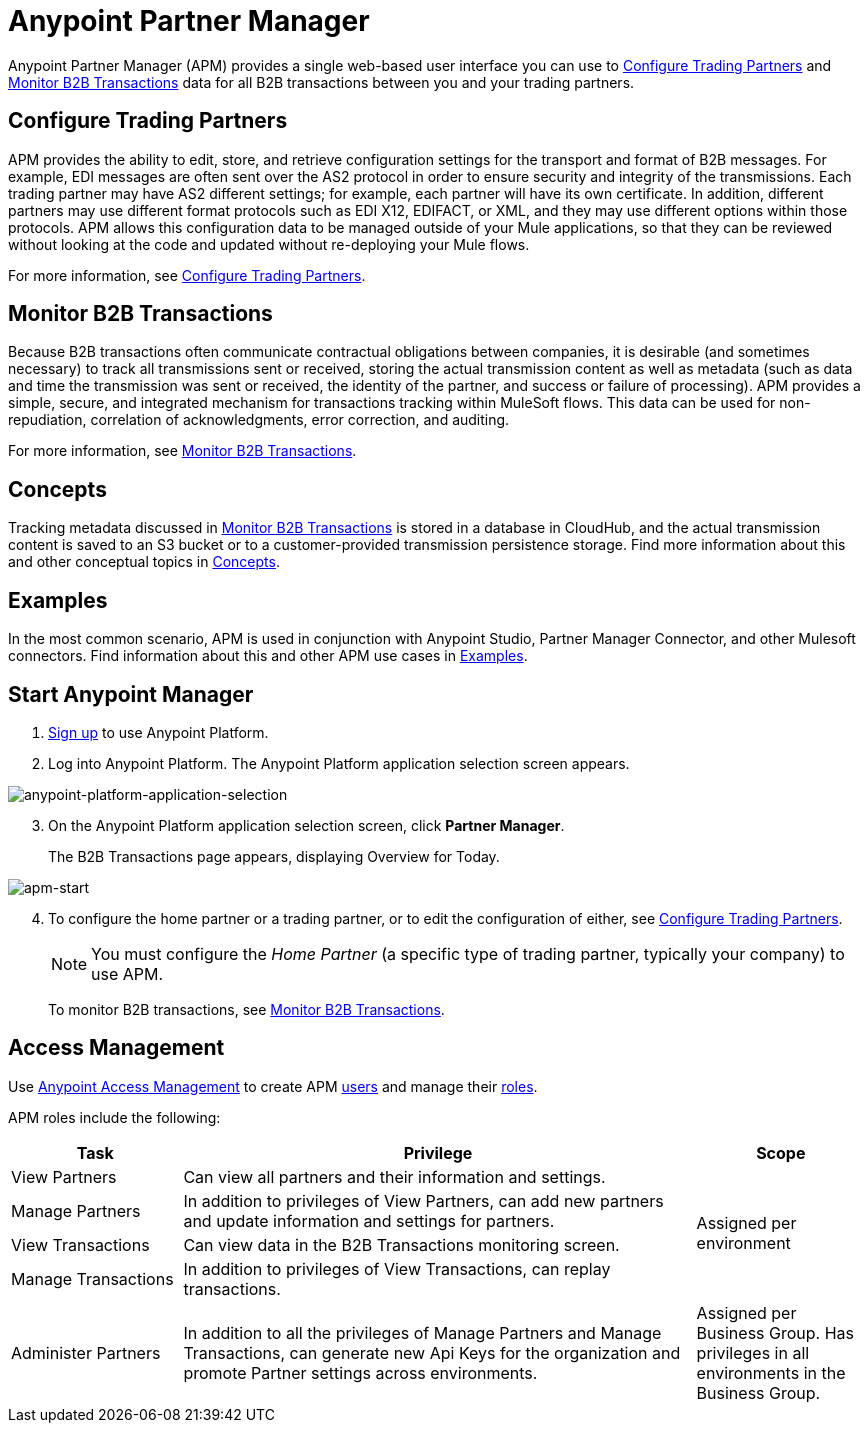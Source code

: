 = Anypoint Partner Manager
:keywords: b2b, introduction, portal, partner, manager

Anypoint Partner Manager (APM) provides a single web-based user interface you can use to <<Configure Trading Partners>> and <<Monitor B2B Transactions>> data for all B2B transactions between you and your trading partners.

== Configure Trading Partners

APM provides the ability to edit, store, and retrieve configuration settings for the transport and format of B2B messages. For example, EDI messages are often sent over the AS2 protocol in order to ensure security and integrity of the transmissions. Each trading partner may have AS2 different settings; for example, each partner will have its own certificate. In addition, different partners may use different format protocols such as EDI X12, EDIFACT, or XML, and they may use different options within those protocols. APM allows this configuration data to be managed outside of your Mule applications, so that they can be reviewed without looking at the code and updated without re-deploying your Mule flows.

For more information, see link:/anypoint-b2b/configure-trading-partners[Configure Trading Partners].


== Monitor B2B Transactions

Because B2B transactions often communicate contractual obligations between companies, it is desirable (and sometimes necessary) to track all transmissions sent or received, storing the actual transmission content as well as metadata (such as data and time the transmission was sent or received, the identity of the partner, and success or failure of processing). APM provides a simple, secure, and integrated mechanism for transactions tracking within MuleSoft flows. This data can be used for non-repudiation, correlation of acknowledgments, error correction, and auditing.

For more information, see link:/anypoint-b2b/monitor-b2b-transactions[Monitor B2B Transactions].

== Concepts

Tracking metadata discussed in <<Monitor B2B Transactions>> is stored in a database in CloudHub, and the actual transmission content is saved to an S3 bucket or to a customer-provided transmission persistence storage. Find more information about this and other conceptual topics in
link:/anypoint-b2b/anypoint-partner-manager-concepts[Concepts].

== Examples

In the most common scenario, APM is used in conjunction with Anypoint Studio, Partner Manager Connector, and other Mulesoft connectors. Find information about this and other APM use cases in link:/anypoint-b2b/examples[Examples].

== Start Anypoint Manager

. link:https://anypoint.mulesoft.com/apiplatform[Sign up] to use Anypoint Platform.
. Log into Anypoint Platform. The Anypoint Platform application selection screen appears.

image::anypoint-platform-application-selection.png[anypoint-platform-application-selection]

[start=3]

. On the Anypoint Platform application selection screen, click *Partner Manager*.
+
The B2B Transactions page appears, displaying Overview for Today.

[[img-apm-start]]

image::apm-start.png[apm-start, B2B Transactions Page]

[start=4]

. To configure the home partner or a trading partner, or to edit the configuration of either, see link:/anypoint-b2b/configure-trading-partners[Configure Trading Partners].
+
NOTE: You must configure the _Home Partner_ (a specific type of trading partner, typically your company) to use APM.
+
To monitor B2B transactions, see link:/anypoint-b2b/monitor-b2b-transactions[Monitor B2B Transactions].


== Access Management

Use link:/anypoint-b2b/anypoint-access-management[Anypoint Access Management] to create APM  link:/anypoint-b2b/anypoint-access-management[users] and manage their link:/access-management/roles[roles].

APM roles include the following:

[%header,cols="1,3,1"]
|===
|Task |Privilege |Scope

|View Partners
|Can view all partners and their information and settings.
.4+.^|Assigned per environment

|Manage Partners
|In addition to privileges of View Partners, can add new partners and update information and settings for partners.

|View Transactions
|Can view data in the B2B Transactions monitoring screen.


|Manage Transactions
|In addition to privileges of View Transactions, can replay transactions.

|Administer Partners
|In addition to all the  privileges of Manage Partners and Manage Transactions, can generate new Api Keys for the organization and promote Partner settings across environments.
|Assigned per Business Group. Has privileges in all environments in the Business Group.

|===
